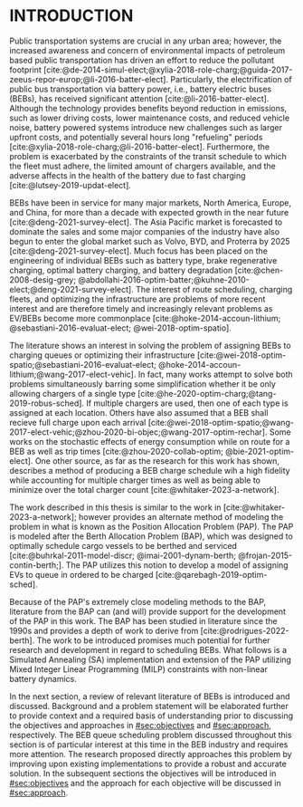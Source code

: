 * INTRODUCTION
:PROPERTIES:
:CUSTOM_ID: sec:introduction
:END:

Public transportation systems are crucial in any urban area; however, the increased awareness and concern of
environmental impacts of petroleum based public transportation has driven an effort to reduce the pollutant footprint
[cite:@de-2014-simul-elect;@xylia-2018-role-charg;@guida-2017-zeeus-repor-europ;@li-2016-batter-elect]. Particularly,
the electrification of public bus transportation via battery power, i.e., battery electric buses (BEBs), has received
significant attention [cite:@li-2016-batter-elect]. Although the technology provides benefits beyond reduction in
emissions, such as lower driving costs, lower maintenance costs, and reduced vehicle noise, battery powered systems
introduce new challenges such as larger upfront costs, and potentially several hours long "refueling" periods
[cite:@xylia-2018-role-charg;@li-2016-batter-elect]. Furthermore, the problem is exacerbated by the constraints of the
transit schedule to which the fleet must adhere, the limited amount of chargers available, and the adverse affects in
the health of the battery due to fast charging [cite:@lutsey-2019-updat-elect].

BEBs have been in service for many major markets, North America, Europe, and China, for more than a decade with expected
growth in the near future [cite:@deng-2021-survey-elect]. The Asia Pacific market is forecasted to dominate the sales
and some major companies of the industry have also begun to enter the global market such as Volvo, BYD, and Proterra by
2025 [cite:@deng-2021-survey-elect]. Much focus has been placed on the engineering of individual BEBs such as battery
type, brake regenerative charging, optimal battery charging, and battery degradation [cite:@chen-2008-desig-grey;
@abdollahi-2016-optim-batter;@kuhne-2010-elect;@deng-2021-survey-elect]. The interest of route scheduling, charging
fleets, and optimizing the infrastructure are problems of more recent interest and are therefore timely and increasingly
relevant problems as EV/BEBs become more commonplace [cite:@hoke-2014-accoun-lithium; @sebastiani-2016-evaluat-elect;
@wei-2018-optim-spatio].

The literature shows an interest in solving the problem of assigning BEBs to charging queues or optimizing their
infrastructure [cite:@wei-2018-optim-spatio;@sebastiani-2016-evaluat-elect;
@hoke-2014-accoun-lithium;@wang-2017-elect-vehic]. In fact, many works attempt to solve both problems simultaneously
barring some simplification whether it be only allowing chargers of a single type
[cite:@he-2020-optim-charg;@tang-2019-robus-sched]. If multiple chargers are used, then one of each type is assigned at
each location. Others have also assumed that a BEB shall recieve full charge upon each arrival
[cite:@wei-2018-optim-spatio;@wang-2017-elect-vehic;@zhou-2020-bi-objec;@wang-2017-optim-rechar]. Some works on the
stochastic effects of energy consumption while on route for a BEB as well as trip times [cite:@zhou-2020-collab-optim;
@bie-2021-optim-elect]. One other source, as far as the research for this work has shown, describes a method of
producing a BEB charge schedule wih a high fidelity while accounting for multiple charger times as well as being able to
minimize over the total charger count [cite:@whitaker-2023-a-network].

The work described in this thesis is similar to the work in [cite:@whitaker-2023-a-network]; however provides an
alternate method of modeling the problem in what is known as the Position Allocation Problem (PAP). The PAP is modeled
after the Berth Allocation Problem (BAP), which was designed to optimally schedule cargo vessels to be berthed and
serviced [cite:@buhrkal-2011-model-discr; @imai-2001-dynam-berth; @frojan-2015-contin-berth;]. The PAP utilizes this
notion to develop a model of assigning EVs to queue in ordered to be charged [cite:@qarebagh-2019-optim-sched].

Because of the PAP's extremely close modeling methods to the BAP, literature from the BAP can (and will) provide support
for the development of the PAP in this work. The BAP has been studied in literature since the 1990s and provides a depth
of work to derive from [cite:@rodrigues-2022-berth]. The work to be introduced promises much potential for further
research and development in regard to scheduling BEBs. What follows is a Simulated Annealing (SA)
implementation and extension of the PAP utilizing Mixed Integer Linear Programming (MILP) constraints with non-linear
battery dynamics.

In the next section, a review of relevant literature of BEBs is introduced and discussed. Background and a problem
statement will be elaborated further to provide context and a required basis of understanding prior to discussing the
objectives and approaches in [[#sec:objectives]] and [[#sec:approach]], respectively. The BEB queue scheduling problem discussed
throughout this section is of particular interest at this time in the BEB industry and requires more attention. The
research proposed directly approaches this problem by improving upon existing implementations to provide a robust and
accurate solution. In the subsequent sections the objectives will be introduced in [[#sec:objectives]] and the approach for
each objective will be discussed in [[#sec:approach]].
